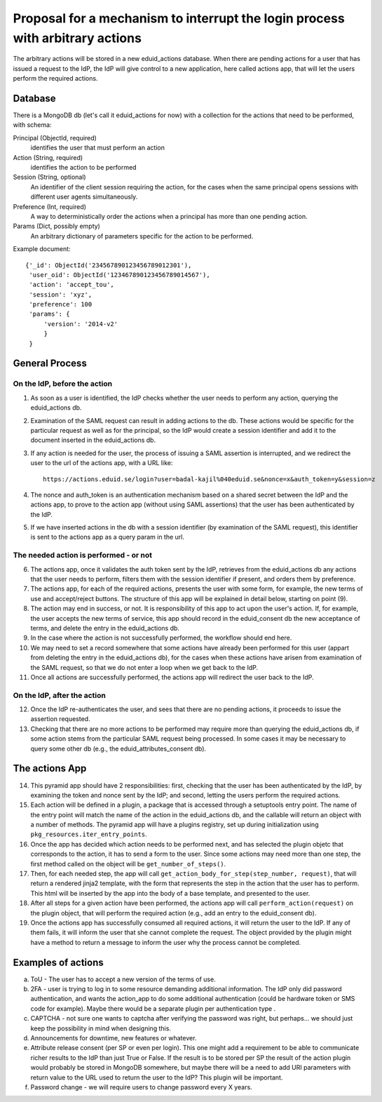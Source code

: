 
Proposal for a mechanism to interrupt the login process with arbitrary actions
++++++++++++++++++++++++++++++++++++++++++++++++++++++++++++++++++++++++++++++

The arbitrary actions will be stored in a new eduid_actions database.
When there are pending actions for a user that has issued a request to the
IdP, the IdP will give control to a new application, here called actions app,
that will let the users perform the required actions.

Database
========

There is a MongoDB db (let's call it eduid_actions for now) with a collection
for the actions that need to be performed, with schema:

Principal (ObjectId, required)
   identifies the user that must perform an action

Action (String, required)
   identifies the action to be performed

Session (String, optional)
   An identifier of the client session requiring the action,
   for the cases when the same principal opens sessions with different
   user agents simultaneously.

Preference (Int, required)
   A way to deterministically order the actions when a principal has
   more than one pending action.

Params (Dict, possibly empty)
   An arbitrary dictionary of parameters specific for the action to be
   performed.

Example document::
  
   {'_id': ObjectId('234567890123456789012301'),
    'user_oid': ObjectId('123467890123456789014567'),
    'action': 'accept_tou',
    'session': 'xyz',
    'preference': 100
    'params': {
        'version': '2014-v2'
        }
    }

General Process
===============

On the IdP, before the action
-----------------------------

1. As soon as a user is identified, the IdP checks whether the user needs to 
   perform any action, querying the eduid_actions db.

2. Examination of the SAML request can result in adding actions to the db.
   These actions would be specific for the particular request as well as for
   the principal, so the IdP would create a session identifier and add it
   to the document inserted in the eduid_actions db.

3. If any action is needed for the user, the process of issuing a SAML
   assertion is interrupted, and we redirect the user to the url of the
   actions app, with a URL like::

     https://actions.eduid.se/login?user=badal-kajil%040eduid.se&nonce=x&auth_token=y&session=z

4. The nonce and auth_token is an authentication mechanism based on a shared
   secret between the IdP and the actions app, to prove to the action app
   (without using SAML assertions) that the user has been authenticated by
   the IdP.

5. If we have inserted actions in the db with a session identifier (by
   examination of the SAML request), this identifier is sent to the
   actions app as a query param in the url.

The needed action is performed - or not
---------------------------------------

6. The actions app, once it validates the auth token sent by the IdP,
   retrieves from the eduid_actions db any actions that the user
   needs to perform, filters them with the session identifier if present,
   and orders them by preference.

7. The actions app, for each of the required actions,
   presents the user with some form, for example, the new terms of use and
   accept/reject buttons. The structure of this app will be explained in
   detail below, starting on point (9).

8. The action may end in success, or not. It
   is responsibility of this app to act upon the user's action. If, for
   example, the user accepts the new terms of service, this app should record
   in the eduid_consent db the new acceptance of terms, and delete the entry
   in the eduid_actions db.
   
9. In the case where the action is not successfully performed,
   the workflow should end here.

10. We may need to set a record somewhere that some actions have already been
    performed for this user (appart from deleting the entry in the eduid_actions
    db), for the cases when these actions have arisen from
    examination of the SAML request, so that we do not enter a loop when we get
    back to the IdP.

11. Once all actions are successfully performed, the actions app will redirect
    the user back to the IdP.

On the IdP, after the action
----------------------------

12. Once the IdP re-authenticates the user, and sees that there are no pending
    actions, it proceeds to issue the assertion requested.

13. Checking that there are no more actions to be performed may require
    more than querying the eduid_actions db, if some action stems from the
    particular SAML request being processed. In some cases it may be necessary
    to query some other db (e.g., the eduid_attributes_consent db).

The actions App
===============

14. This pyramid app should have 2 responsibilities: first, checking that the
    user has been authenticated by the IdP, by examining the token and nonce
    sent by the IdP; and second, letting the users perform the required actions.

15. Each action will be defined in a plugin, a package that is accessed through
    a setuptools entry point. The name of the entry point will match the name of
    the action in the eduid_actions db, and the callable will return an object
    with a number of methods. The pyramid app will have a plugins registry, set
    up during initialization using ``pkg_resources.iter_entry_points``.

16. Once the app has decided which action needs to be performed next, and has
    selected the plugin objetc that corresponds to the action, it has to
    send a form to the user. Since some actions may need more than one step,
    the first method called on the object will be ``get_number_of_steps()``.
    
17. Then, for each needed step, the app will call
    ``get_action_body_for_step(step_number, request)``, that  will return a
    rendered jinja2 template, with the form that represents the step in the
    action that the user has to perform. This html will be
    inserted by the app into the body of a base template, and presented to the
    user.

18. After all steps for a given action have been performed, the actions app
    will call ``perform_action(request)`` on the plugin object, that
    will perform the required action (e.g., add an entry to the
    eduid_consent db).

19. Once the actions app has successfully consumed all required actions,
    it will return the user to the IdP. If any of them fails, it will inform
    the user that she cannot complete the request. The object provided by the
    plugin might have a method to return a message to inform the user why the
    process cannot be completed.

Examples of actions
===================

a. ToU - The user has to accept a new version of the terms of use.

b. 2FA - user is trying to log in to some resource demanding additional
   information. The IdP only did password authentication, and wants the
   action_app to do some additional authentication (could be hardware token or
   SMS code for example). Maybe there would be a separate plugin per
   authentication type .

c. CAPTCHA - not sure one wants to captcha after verifying the password was
   right, but perhaps... we should just keep the possibility in mind when
   designing this.

d. Announcements for downtime, new features or whatever.

e. Attribute release consent (per SP or even per login). This one might add a
   requirement to be able to communicate richer results to the IdP than just True
   or False. If the result is to be stored per SP the result of the action plugin
   would probably be stored in MongoDB somewhere, but maybe there will be a need
   to add URI parameters with return value to the URL used to return the user to
   the IdP? This plugin will be important.

f. Password change - we will require users to change password every X years.
